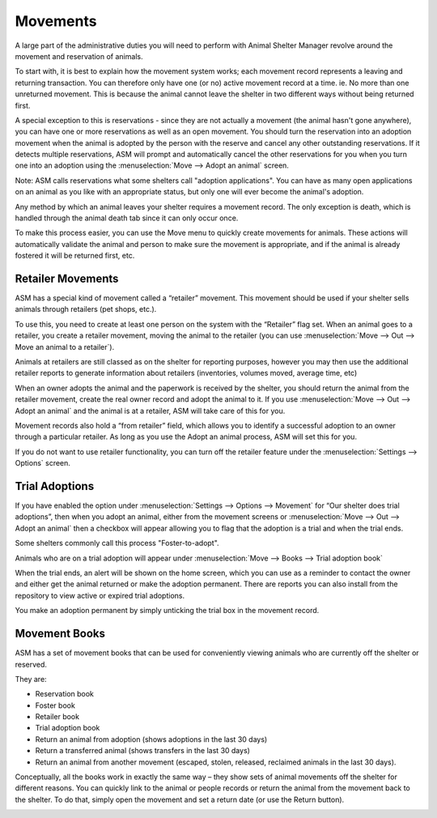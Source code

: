 Movements
=========

A large part of the administrative duties you will need to perform with Animal
Shelter Manager revolve around the movement and reservation of animals.

To start with, it is best to explain how the movement system works; each
movement record represents a leaving and returning transaction. You can
therefore only have one (or no) active movement record at a time. ie. No more
than one unreturned movement. This is because the animal cannot leave the
shelter in two different ways without being returned first.

A special exception to this is reservations - since they are not actually a
movement (the animal hasn't gone anywhere), you can have one or more
reservations as well as an open movement. You should turn the reservation into
an adoption movement when the animal is adopted by the person with the reserve
and cancel any other outstanding reservations. If it detects multiple
reservations, ASM will prompt and automatically cancel the other reservations
for you when you turn one into an adoption using the :menuselection:`Move -->
Adopt an animal` screen.

Note: ASM calls reservations what some shelters call "adoption applications".
You can have as many open applications on an animal as you like with an
appropriate status, but only one will ever become the animal's adoption.

Any method by which an animal leaves your shelter requires a movement record.
The only exception is death, which is handled through the animal death tab
since it can only occur once.

.. image:: images/move_menu.png

To make this process easier, you can use the Move menu to quickly create
movements for animals. These actions will automatically validate the animal and
person to make sure the movement is appropriate, and if the animal is already
fostered it will be returned first, etc.

Retailer Movements
------------------

ASM has a special kind of movement called a “retailer” movement. This movement
should be used if your shelter sells animals through retailers (pet shops,
etc.). 

To use this, you need to create at least one person on the system with the
“Retailer” flag set. When an animal goes to a retailer, you create a retailer
movement, moving the animal to the retailer (you can use :menuselection:`Move
--> Out --> Move an animal to a retailer`).

Animals at retailers are still classed as on the shelter for reporting
purposes, however you may then use the additional retailer reports to generate
information about retailers (inventories, volumes moved, average time, etc) 

When an owner adopts the animal and the paperwork is received by the shelter,
you should return the animal from the retailer movement, create the real owner
record and adopt the animal to it. If you use :menuselection:`Move --> Out -->
Adopt an animal` and the animal is at a retailer, ASM will take care of this
for you.

Movement records also hold a “from retailer” field, which allows you to
identify a successful adoption to an owner through a particular retailer. As
long as you use the Adopt an animal process, ASM will set this for you.

If you do not want to use retailer functionality, you can turn off the retailer
feature under the :menuselection:`Settings --> Options` screen. 

Trial Adoptions
---------------

If you have enabled the option under :menuselection:`Settings --> Options -->
Movement` for “Our shelter does trial adoptions”, then when you adopt an
animal, either from the movement screens or :menuselection:`Move --> Out -->
Adopt an animal` then a checkbox will appear allowing you to flag that the
adoption is a trial and when the trial ends.

Some shelters commonly call this process "Foster-to-adopt".

.. image:: images/move_trial.png

Animals who are on a trial adoption will appear under
:menuselection:`Move --> Books --> Trial adoption book`

.. image:: images/move_trial_book.png

When the trial ends, an alert will be shown on the home screen, which you can
use as a reminder to contact the owner and either get the animal returned or
make the adoption permanent. There are reports you can also install from the
repository to view active or expired trial adoptions.

You make an adoption permanent by simply unticking the trial box in the
movement record.

Movement Books
--------------

ASM has a set of movement books that can be used for conveniently viewing animals who are currently off the shelter or reserved.

.. image:: images/move_menu.png

They are:

* Reservation book

* Foster book 

* Retailer book 

* Trial adoption book 

* Return an animal from adoption (shows adoptions in the last 30 days)

* Return a transferred animal (shows transfers in the last 30 days)

* Return an animal from another movement (escaped, stolen, released, reclaimed
  animals in the last 30 days).

Conceptually, all the books work in exactly the same way – they show sets of
animal movements off the shelter for different reasons. You can quickly link to
the animal or people records or return the animal from the movement back to the
shelter. To do that, simply open the movement and set a return date (or use the
Return button).

.. image:: images/move_trial_book.png


